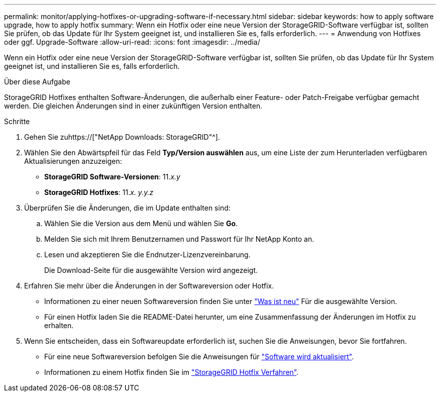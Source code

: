 ---
permalink: monitor/applying-hotfixes-or-upgrading-software-if-necessary.html 
sidebar: sidebar 
keywords: how to apply software upgrade, how to apply hotfix 
summary: Wenn ein Hotfix oder eine neue Version der StorageGRID-Software verfügbar ist, sollten Sie prüfen, ob das Update für Ihr System geeignet ist, und installieren Sie es, falls erforderlich. 
---
= Anwendung von Hotfixes oder ggf. Upgrade-Software
:allow-uri-read: 
:icons: font
:imagesdir: ../media/


[role="lead"]
Wenn ein Hotfix oder eine neue Version der StorageGRID-Software verfügbar ist, sollten Sie prüfen, ob das Update für Ihr System geeignet ist, und installieren Sie es, falls erforderlich.

.Über diese Aufgabe
StorageGRID Hotfixes enthalten Software-Änderungen, die außerhalb einer Feature- oder Patch-Freigabe verfügbar gemacht werden. Die gleichen Änderungen sind in einer zukünftigen Version enthalten.

.Schritte
. Gehen Sie zuhttps://["NetApp Downloads: StorageGRID"^].
. Wählen Sie den Abwärtspfeil für das Feld *Typ/Version auswählen* aus, um eine Liste der zum Herunterladen verfügbaren Aktualisierungen anzuzeigen:
+
** *StorageGRID Software-Versionen*: 11._x.y_
** *StorageGRID Hotfixes*: 11._x. y.y.z_


. Überprüfen Sie die Änderungen, die im Update enthalten sind:
+
.. Wählen Sie die Version aus dem Menü und wählen Sie *Go*.
.. Melden Sie sich mit Ihrem Benutzernamen und Passwort für Ihr NetApp Konto an.
.. Lesen und akzeptieren Sie die Endnutzer-Lizenzvereinbarung.
+
Die Download-Seite für die ausgewählte Version wird angezeigt.



. Erfahren Sie mehr über die Änderungen in der Softwareversion oder Hotfix.
+
** Informationen zu einer neuen Softwareversion finden Sie unter link:../upgrade/whats-new.html["Was ist neu"] Für die ausgewählte Version.
** Für einen Hotfix laden Sie die README-Datei herunter, um eine Zusammenfassung der Änderungen im Hotfix zu erhalten.


. Wenn Sie entscheiden, dass ein Softwareupdate erforderlich ist, suchen Sie die Anweisungen, bevor Sie fortfahren.
+
** Für eine neue Softwareversion befolgen Sie die Anweisungen für link:../upgrade/index.html["Software wird aktualisiert"].
** Informationen zu einem Hotfix finden Sie im link:../maintain/storagegrid-hotfix-procedure.html["StorageGRID Hotfix Verfahren"].



